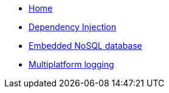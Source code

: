 * xref:index.adoc[Home]
* xref:kodein-di::index.adoc[Dependency Injection]
* xref:kodein-db::index.adoc[Embedded NoSQL database]
* xref:kodein-log::index.adoc[Multiplatform logging]
